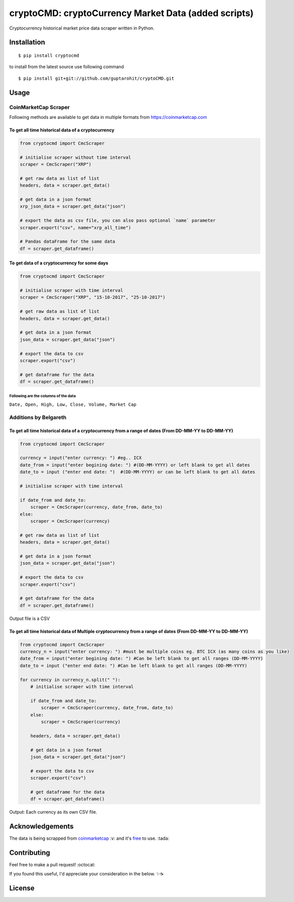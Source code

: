 .. -*-restructuredtext-*-

cryptoCMD: cryptoCurrency Market Data (added scripts)
======================================

.. image:: https://img.shields.io/pypi/v/cryptoCMD.svg
    :target: https://pypi.python.org/pypi/cryptoCMD

.. image:: https://travis-ci.org/guptarohit/cryptoCMD.svg?branch=master
    :target: https://travis-ci.org/guptarohit/cryptoCMD
    
.. image:: https://app.fossa.io/api/projects/git%2Bgithub.com%2Fguptarohit%2FcryptoCMD.svg?type=shield
    :target: https://app.fossa.io/projects/git%2Bgithub.com%2Fguptarohit%2FcryptoCMD?ref=badge_shield
    :alt: FOSSA Status

.. image:: https://img.shields.io/pypi/l/cryptoCMD.svg
    :target: https://github.com/guptarohit/cryptoCMD/blob/master/LICENSE

.. image:: https://img.shields.io/pypi/pyversions/cryptoCMD.svg
    :target: https://pypi.python.org/pypi/cryptoCMD

.. image:: https://pepy.tech/badge/cryptoCMD
    :target: https://pepy.tech/project/cryptoCMD
    :alt: Downloads

.. image:: https://img.shields.io/badge/code%20style-black-000000.svg
    :target: https://github.com/ambv/black
    :alt: Code style: black

Cryptocurrency historical market price data scraper written in Python.


Installation
------------

::

    $ pip install cryptocmd

to install from the latest source use following command

::

    $ pip install git+git://github.com/guptarohit/cryptoCMD.git


Usage
------
=====================
CoinMarketCap Scraper
=====================

Following methods are available to get data in multiple formats from https://coinmarketcap.com

To get all time historical data of a cryptocurrency
^^^^^^^^^^^^^^^^^^^^^^^^^^^^^^^^^^^^^^^^^^^^^^^^^^^

.. code:: python

    from cryptocmd import CmcScraper

    # initialise scraper without time interval
    scraper = CmcScraper("XRP")

    # get raw data as list of list
    headers, data = scraper.get_data()

    # get data in a json format
    xrp_json_data = scraper.get_data("json")

    # export the data as csv file, you can also pass optional `name` parameter
    scraper.export("csv", name="xrp_all_time")

    # Pandas dataFrame for the same data
    df = scraper.get_dataframe()

To get data of a cryptocurrency for some days
^^^^^^^^^^^^^^^^^^^^^^^^^^^^^^^^^^^^^^^^^^^^^

.. code:: python

    from cryptocmd import CmcScraper

    # initialise scraper with time interval
    scraper = CmcScraper("XRP", "15-10-2017", "25-10-2017")

    # get raw data as list of list
    headers, data = scraper.get_data()

    # get data in a json format
    json_data = scraper.get_data("json")

    # export the data to csv
    scraper.export("csv")

    # get dataframe for the data
    df = scraper.get_dataframe()


Following are the columns of the data
"""""""""""""""""""""""""""""""""""""
``Date, Open, High, Low, Close, Volume, Market Cap``

=====================
Additions by Belgareth
=====================

To get all time historical data of a cryptocurrency from a range of dates (From DD-MM-YY to DD-MM-YY)
^^^^^^^^^^^^^^^^^^^^^^^^^^^^^^^^^^^^^^^^^^^^^^^^^^^^^^^^^^^^^^^^^^^^^^^^^^^^^^^^^^^^^^^^^^^^^^^^^^^^^

.. code:: python
    
    from cryptocmd import CmcScraper

    currency = input("enter currency: ") #eg.. ICX
    date_from = input("enter begining date: ") #(DD-MM-YYYY) or left blank to get all dates
    date_to = input ("enter end date: ")  #(DD-MM-YYYY) or can be left blank to get all dates

    # initialise scraper with time interval

    if date_from and date_to:
        scraper = CmcScraper(currency, date_from, date_to)
    else:
        scraper = CmcScraper(currency)

    # get raw data as list of list
    headers, data = scraper.get_data()

    # get data in a json format
    json_data = scraper.get_data("json")

    # export the data to csv
    scraper.export("csv")

    # get dataframe for the data
    df = scraper.get_dataframe()

Output file is a CSV

To get all time historical data of Multiple cryptocurrency from a range of dates (From DD-MM-YY to DD-MM-YY)
^^^^^^^^^^^^^^^^^^^^^^^^^^^^^^^^^^^^^^^^^^^^^^^^^^^^^^^^^^^^^^^^^^^^^^^^^^^^^^^^^^^^^^^^^^^^^^^^^^^^^

.. code:: python

    from cryptocmd import CmcScraper
    currency_n = input("enter currency: ") #must be multiple coins eg. BTC ICX (as many coins as you like)
    date_from = input("enter begining date: ") #Can be left blank to get all ranges (DD-MM-YYYY)
    date_to = input ("enter end date: ") #Can be left blank to get all ranges (DD-MM-YYYY)

    for currency in currency_n.split(" "):
        # initialise scraper with time interval

        if date_from and date_to:
            scraper = CmcScraper(currency, date_from, date_to)
        else:
            scraper = CmcScraper(currency)

        headers, data = scraper.get_data()

        # get data in a json format
        json_data = scraper.get_data("json")

        # export the data to csv
        scraper.export("csv")

        # get dataframe for the data
        df = scraper.get_dataframe()
    
Output: Each currency as its own CSV file.


Acknowledgements
----------------
The data is being scrapped from `coinmarketcap <https://coinmarketcap.com>`_ :v: and it's `free <https://coinmarketcap.com/faq/>`_ to use. :tada:


Contributing
------------

Feel free to make a pull request! :octocat:

If you found this useful, I'd appreciate your consideration in the below. ✨☕

.. image:: https://user-images.githubusercontent.com/7895001/52529389-e2da5280-2d16-11e9-924c-4fe3f309c780.png
    :target: https://www.buymeacoffee.com/beldin4000
    :alt: Buy Me A Coffee


License
-------

.. image:: https://app.fossa.io/api/projects/git%2Bgithub.com%2Fguptarohit%2FcryptoCMD.svg?type=large
    :target: https://app.fossa.io/projects/git%2Bgithub.com%2Fguptarohit%2FcryptoCMD?ref=badge_large
    :alt: FOSSA Status
